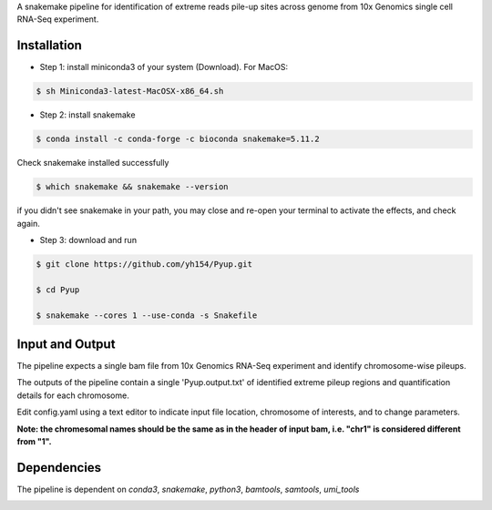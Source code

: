 A snakemake pipeline for identification of extreme reads pile-up sites across genome from 10x Genomics single cell RNA-Seq experiment.

Installation
------------

* Step 1: install miniconda3 of your system (Download). For MacOS:

.. code:: bash

     $ sh Miniconda3-latest-MacOSX-x86_64.sh

* Step 2: install snakemake

.. code:: bash

     $ conda install -c conda-forge -c bioconda snakemake=5.11.2

Check snakemake installed successfully

.. code:: bash

     $ which snakemake && snakemake --version

if you didn't see snakemake in your path, you may close and re-open your terminal to activate the effects, and check again.

* Step 3: download and run
 
.. code:: bash

     $ git clone https://github.com/yh154/Pyup.git
     
     $ cd Pyup
     
     $ snakemake --cores 1 --use-conda -s Snakefile

Input and Output
----------------
The pipeline expects a single bam file from 10x Genomics RNA-Seq experiment and identify chromosome-wise pileups.

The outputs of the pipeline contain a single 'Pyup.output.txt' of identified extreme pileup regions and quantification details for each chromosome.

Edit config.yaml using a text editor to indicate input file location, chromosome of interests, and to change parameters.

**Note: the chromesomal names should be the same as in the header of input bam, i.e. "chr1" is considered different from "1".**


Dependencies
------------
The pipeline is dependent on `conda3`, `snakemake`, `python3`, `bamtools`, `samtools`, `umi_tools`


.. image:: https://github.com/yh154/Pyup/blob/master/workflow.png


